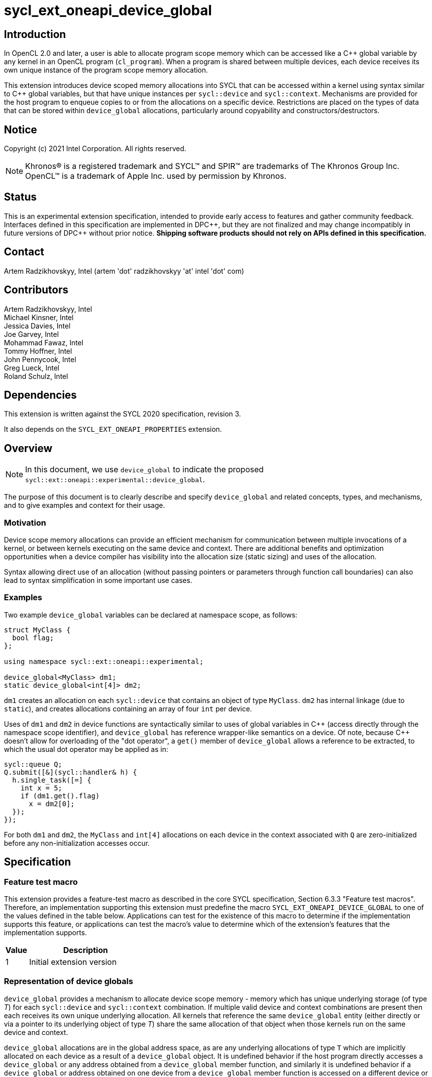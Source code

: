 = sycl_ext_oneapi_device_global

:source-highlighter: coderay
:coderay-linenums-mode: table

// This section needs to be after the document title.
:doctype: book
:toc2:
:toc: left
:encoding: utf-8
:lang: en

:blank: pass:[ +]

// Set the default source code type in this document to C++,
// for syntax highlighting purposes.  This is needed because
// docbook uses c++ and html5 uses cpp.
:language: {basebackend@docbook:c++:cpp}

// This is necessary for asciidoc, but not for asciidoctor
:cpp: C++
:dpcpp: DPC++

== Introduction
In OpenCL 2.0 and later, a user is able to allocate program
scope memory which can be accessed like a {cpp} global variable by any kernel in
an OpenCL program (`cl_program`). When a program is shared between multiple
devices, each device receives its own unique instance of the program scope
memory allocation.

This extension introduces device scoped memory allocations into SYCL that can be
accessed within a kernel using syntax similar to {cpp} global variables, but
that have unique instances per `sycl::device` and `sycl::context`. Mechanisms
are provided for the host program to enqueue copies to or from the allocations
on a specific device.  Restrictions are placed on the types of data that can be
stored within `device_global` allocations, particularly around copyability and
constructors/destructors.

== Notice

Copyright (c) 2021 Intel Corporation.  All rights reserved.

NOTE: Khronos(R) is a registered trademark and SYCL(TM) and SPIR(TM) are
trademarks of The Khronos Group Inc.  OpenCL(TM) is a trademark of Apple Inc.
used by permission by Khronos.

== Status

This is an experimental extension specification, intended to provide early
access to features and gather community feedback.  Interfaces defined in this
specification are implemented in {dpcpp}, but they are not finalized and may
change incompatibly in future versions of {dpcpp} without prior notice.
*Shipping software products should not rely on APIs defined in this
specification.*

== Contact

Artem Radzikhovskyy, Intel (artem 'dot' radzikhovskyy 'at' intel 'dot' com)

== Contributors

Artem Radzikhovskyy, Intel +
Michael Kinsner, Intel +
Jessica Davies, Intel +
Joe Garvey, Intel +
Mohammad Fawaz, Intel +
Tommy Hoffner, Intel +
John Pennycook, Intel +
Greg Lueck, Intel +
Roland Schulz, Intel

== Dependencies

This extension is written against the SYCL 2020 specification, revision 3.

It also depends on the `SYCL_EXT_ONEAPI_PROPERTIES` extension.

== Overview

[NOTE]
====
In this document, we use `device_global` to indicate the proposed `sycl::ext::oneapi::experimental::device_global`.
====

The purpose of this document is to clearly describe and specify `device_global` and related
concepts, types, and mechanisms, and to give examples and context for their usage.

=== Motivation

Device scope memory allocations can provide an efficient mechanism for
communication between multiple invocations of a kernel, or between kernels
executing on the same device and context. There are additional benefits and
optimization opportunities when a device compiler has visibility into the
allocation size (static sizing) and uses of the allocation.

Syntax allowing direct use of an allocation (without passing pointers or parameters
through function call boundaries) can also lead to syntax simplification in some
important use cases.

=== Examples

Two example `device_global` variables can be declared at namespace scope, as follows:

[source,c++]
----
struct MyClass {
  bool flag;
};

using namespace sycl::ext::oneapi::experimental;

device_global<MyClass> dm1;
static device_global<int[4]> dm2;
----

`dm1` creates an allocation on each `sycl::device` that contains an object of type `MyClass`.
`dm2` has internal linkage (due to `static`), and creates allocations containing an array
of four `int` per device.

Uses of `dm1` and `dm2` in device functions are syntactically similar to uses of global variables
in {cpp} (access directly through the namespace scope identifier), and `device_global` has
reference wrapper-like semantics on a device.  Of note, because {cpp} doesn't allow for
overloading of the "dot operator", a `get()` member of `device_global` allows a reference
to be extracted, to which the usual dot operator may be applied as in:

[source,c++]
----
sycl::queue Q;
Q.submit([&](sycl::handler& h) {
  h.single_task([=] {
    int x = 5;
    if (dm1.get().flag)
      x = dm2[0];
  });
});
----

For both `dm1` and `dm2`, the `MyClass` and `int[4]` allocations on each device
in the context associated with `Q` are zero-initialized before any
non-initialization accesses occur.

== Specification

=== Feature test macro

This extension provides a feature-test macro as described in the core SYCL
specification, Section 6.3.3 "Feature test macros". Therefore, an
implementation supporting this extension must predefine the macro
`SYCL_EXT_ONEAPI_DEVICE_GLOBAL` to one of the values defined in the table below.
Applications can test for the existence of this macro to determine if the
implementation supports this feature, or applications can test the macro's
value to determine which of the extension's features
that the implementation supports.

[%header,cols="1,5"]
|===
|Value |Description
|1     |Initial extension version
|===

=== Representation of device globals

`device_global` provides a mechanism to allocate device scope memory - memory
which has unique underlying storage (of type _T_) for each `sycl::device` and
`sycl::context` combination. If multiple valid device and context combinations
are present then each receives its own unique underlying allocation. All kernels
that reference the same `device_global` entity (either directly or via a pointer
to its underlying object of type _T_) share the same allocation of that object
when those kernels run on the same device and context.

`device_global` allocations are in the global address space, as are any
underlying allocations of type `T` which are implicitly allocated on each device
as a result of a `device_global` object. It is undefined behavior if the host
program directly accesses a `device_global` or any address obtained from a
`device_global` member function, and similarly it is undefined behavior if a
`device_global` or address obtained on one device from a `device_global` member
function is accessed on a different device or context.  There is no mechanism to
obtain addresses of or directly access a device's `device_global` allocation
within the host program.

A `device_global` on a given device and context maintains its state (address of
the allocation and data within the allocation) even after the application
changes the value of a specialization constant via
`handler::set_specialization_constant()`.  Additionally, a `device_global`
maintains its state even when it is referenced from a kernel in a different
`kernel_bundle`.

[source,c++]
----
namespace sycl::ext::oneapi::experimental {
template <typename T, typename PropertyListT = empty_properties_t>
class device_global {
  ...
----

`device_global` is a class template, parameterized by the type of the underlying allocation _T_, and a list of properties _PropertyListT_. The type of the allocation _T_ also encodes the size of the allocation for potentially multidimensional array types.

_T_ is restricted to types that have a trivial destructor. _PropertyListT_ enables properties to be associated with a `device_global`.

When compiling with {cpp} versions before {cpp}20, _T_ must also have a trivial default constructor. In this case, the allocation of type _T_ for a given `device_global` is zero-initialized on a given device prior to the first access to that `device_global` on that device. For the purposes of this definition an access can be a direct access of the `device_global` in kernel code or a copy to or from that `device_global` enqueued to the given device.

When compiling with {cpp}20 or later, _T_ must have a constructor that can be `constexpr` evaluated, and the parameters to the `device_global` constructor are forwarded to the _T_ constructor. In this case, the allocation of type _T_ for a given `device_global` is initialized on a given device prior to the first access to that `device_global` on that device.

Properties may be specified for a `device_global` to provide semantic
modification or optimization hint information to the compiler.  See the section
below for a list of the properties that are allowed.

[NOTE]
====

On a device, `device_global` has similar semantics to a reference wrapper.  The dot operator (`operator.`) cannot be overloaded, so a `get()` member is provided to allow a reference to be extracted directly when needed.  Some operators are declared in `device_global` that must be members (e.g. `operator[]` and `+operator->+`).  Note that other operators can be overloaded by specific `T` as free functions, which will be selected through implicit conversion to `T` in device functions.

====


The section below and the table following describe the constructors, member functions and factory methods for `device_global`.

[source,c++]
----
namespace sycl::ext::oneapi::experimental {

template <typename T, typename PropertyListT = empty_properties_t>
class device_global {
  using subscript_return_t =
    std::remove_reference_t<decltype(std::declval<T>()[std::ptrdiff_t{}])>;

public:
  using element_type = std::remove_extent_t<T>; 

  static_assert(std::is_trivially_destructible_v<T>,
      "Type T must be trivially destructible.");

  // device_global initializes underlying T with the args argument
#if __cpp_consteval
  template <typename... Args>
  consteval explicit device_global(Args&&... args);
#else
  static_assert(std::is_trivially_default_constructible_v<T>,
                "Type T must be trivially default constructable (until C++20 "
                "consteval is supported and enabled)");

  // The underlying memory allocations of type T on devices will be 
  // zero-initialized before any non-initialization accesses occur.
  device_global() = default;
#endif // __cpp_consteval

  device_global(const device_global &) = delete;
  device_global(const device_global &&) = delete;
  device_global &operator=(const device_global &) = delete;
  device_global &operator=(const device_global &&) = delete;

  template <access::decorated IsDecorated>
  multi_ptr<T, access::address_space::global_space, IsDecorated>
    get_multi_ptr() noexcept;

  template <access::decorated IsDecorated>
  multi_ptr<const T, access::address_space::global_space, IsDecorated>
    get_multi_ptr() const noexcept;

  // Access the underlying data
  operator T&() noexcept;
  operator const T&() const noexcept;
 
  T& get() noexcept;
  const T& get() const noexcept;

  // Enable assignments from underlying type
  device_global& operator=(const T&) noexcept;

  // Available if the operator[] is valid for objects of type T
  subscript_return_t& operator[]( std::ptrdiff_t idx ) noexcept;
  const subscript_return_t& operator[]( std::ptrdiff_t idx ) const noexcept;

  // Available if the operator-> is valid for objects of type T
  T& operator->() noexcept;
  const T& operator->() const noexcept;

  // Note that there is no need for "device_global" to define member functions for
  // operators like "++", comparison, etc.  Instead, the type "T" need only define
  // these operators as non-member functions.  Because there is an implicit conversion
  // from "device_global" to "T&", the operations can be applied to objects of type
  // "device_global<T>".

  template<typename propertyT>
  static constexpr bool has_property();

  // The return type is an unspecified internal class used to represent 
  // instances of propertyT
  template<typename propertyT>
  static constexpr /*unspecified*/ get_property();
};

} // namespace sycl::ext::oneapi::experimental
----

[frame="topbot",options="header"]
|===
|Functions |Description

// --- ROW BREAK ---
a|
[source,c++]
----
device_global();
----
|
Constructs a `device_global` object, and implicit storage for `T` in the global address space on each device that may access it.

The storage on each device for `T` is zero-initialized.

`T` must be trivially default constructable and trivially destructible.

// --- ROW BREAK ---
a|
[source,c++]
----
template <typename... Args>
consteval explicit device_global(Args&&... args);
----
|
Constructs a `device_global` object, and implicit storage for `T` in the global address space on each device that may access it.

The object of type `T` is initialized from the `args` parameter pack using list initialization as defined in the {cpp} specification.

`T` must be trivially destructible.

// --- ROW BREAK ---
a|
[source,c++]
----
template <access::decorated IsDecorated>
multi_ptr<T, access::address_space::global_space, IsDecorated>
  get_multi_ptr() noexcept;

template <access::decorated IsDecorated>
multi_ptr<T, access::address_space::global_space, IsDecorated>
  get_multi_ptr() const noexcept;

----
|
Available only in device functions.

Returns a `multi_ptr` to the underlying `T` on the device. It is undefined behavior to dereference the returned pointer or any address derived from the pointer on a different device or on the host.

// --- ROW BREAK ---
a|
[source,c++]
----
operator T&() noexcept;
operator const T&() const noexcept;
----
|
Available only in device functions.

Implicit conversion to a reference to the underlying `T` on the device. It is undefined behavior to access the reference or any address derived from it on a different device or on the host.

// --- ROW BREAK ---
a|
[source,c++]
----
T& get() noexcept;
const T& get() const noexcept;
----
|
Available only in device functions.

Returns a reference to the underlying `T` on the device. It is undefined behavior to access the reference or any address derived from it on a different device or on the host.

// --- ROW BREAK ---
a|
[source,c++]
----
device_global& operator=(const T&) noexcept;
----
|
Available only in device functions.

Enables assignment of type `T` to the underlying allocation on the device.

// --- ROW BREAK ---
a|
[source,c++]
----
element_type& operator[]( std::ptrdiff_t idx ) noexcept;
const element_type& operator[]( std::ptrdiff_t idx ) const noexcept;
----
|
Available only in device functions.

Available only when the underlying `T` defines an `operator[]`.

Indexes into the underlying `T`. It is undefined behavior if _idx_ is negative.

// --- ROW BREAK ---
a|
[source,c++]
----
T& operator->() noexcept;
const T& operator->() const noexcept;
----
|
Available only in device functions.

Available only when `+operator->+` is valid for objects of type `T`.

Provides member access through `T` that is a pointer or a class which defines `+operator->+`.

// --- ROW BREAK ---
a|
[source,c++]
----
template<typename propertyT>
static constexpr bool has_property();
----
| Returns true if the `PropertyListT` contains the property specified by `propertyT`. Returns false if it does not.
Available only if `sycl::is_property_key_of_v<propertyT, sycl::ext::oneapi::experimental::device_global>` is true.

// --- ROW BREAK ---
a|
[source,c++]
----
template<typename propertyT>
static constexpr auto get_property();
----
| Returns an object of the class used to represent the value of property `propertyT`.
Must produce a compiler diagnostic if `PropertyListT` does not contain a `propertyT` property.
Available only if `sycl::is_property_key_of_v<propertyT, sycl::ext::oneapi::experimental::device_global>` is true.

|===

=== Restrictions on creating device global objects

There are restrictions on how the application can create objects of type
`device_global`.  Applications that violate these restrictions are ill-formed.

* The application may declare a variable of type `device_global` in the
  following ways:
+
--
** As a variable at namespace scope, or
** As a static member variable, but only if the member variable is publicly
    accessible from namespace scope.
--
+
The application must not create an object of type `device_global` in any other
way.  (E.g. variables with automatic storage duration or objects created via
`new` are not allowed.)

* The `device_global` variable must not itself be an array.  The underlying
  type _T_ may be an array type, but the `device_global` variable itself must
  not be an array.

* The `device_global` variable must not be shadowed by another identifier _X_
  which has the same name and is declared in an inline namespace, such that the
  `device_global` variable is no longer accessible after the declaration of
  _X_.

* If the `device_global` variable is declared in a namespace, none of the
  enclosing namespace names _N_ may be shadowed by another identifier _X_ which
  has the same name as _N_ and is declared in an inline namespace, such that
  _N_ is no longer accessible after the declaration of _X_.

[NOTE]
====
The expectation is that some implementations may conceptually insert code at
the end of a translation unit which references each `device_global` variable
that is declared in that translation unit.  The restrictions listed above make
this possible by ensuring that these variables are accessible at the end of the
translation unit.
====

The following example illustrates some of these restrictions:

[source, c++]
----
#include <sycl/sycl.hpp>
using namespace sycl::ext::oneapi::experimental;

device_global<int> a;           // OK
static device_global<int> b;    // OK
inline device_global<int> c;    // OK

struct Foo {
  static device_global<int> d;  // OK
};
device_global<int> Foo::d;

struct Bar {
  device_global<int> e;         // ILLEGAL: non-static member variable not
};                              // allowed

struct Baz {
 private:
  static device_global<int> f;  // ILLEGAL: not publicly accessible from
};                              // namespace scope
device_global<int> Baz::f;

device_global<int[4]> g;        // OK
device_global<int> h[4];        // ILLEGAL: array of "device_global" not
                                // allowed

device_global<int> same_name;   // OK
namespace foo {
  device_global<int> same_name; // OK
}
namespace {
  device_global<int> same_name; // OK
}
inline namespace other {
  device_global<int> same_name; // ILLEGAL: shadows "device_global" variable
}                               // with same name in enclosing namespace scope
inline namespace other2 {
  namespace foo {               // ILLEGAL: namespace name shadows "::foo"
  }                             // namespace which contains "device_global"
                                // variable.
}
----

=== Constant initialization of device_globals
When compiling with {cpp}20, constant compile-time initialization for device_globals is supported. The following example shows a few examples of what this would look like:

[source,c++]
----
// Constant int and array of int device_globals
device_global<int> no_device_image_dg {3};
device_global<int, decltype(properties(device_image_scope))> dg_int{5};
device_global<int[3], decltype(properties(device_image_scope))>
   dg_int_arr{5, 2, 3};

// Constant char and array of char device_globals
device_global<char, decltype(properties(device_image_scope))> dg_char{'f'};
device_global<char[3], decltype(properties(device_image_scope))>
   dg_char_arr{'d', '4', 'S'};

// Multidimensional array of integers
device_global<int[3][2], decltype(properties(device_image_scope))>
    dg_multi_dim_arr{3, 4, 5, 6, 7, 8};

// Constant float and array of float device_globals
device_global<float, decltype(properties(device_image_scope))> dg_float{4.5};
device_global<float[6], decltype(properties(device_image_scope))>
   dg_float_arr{4.5, 2.1, 3.5, 9.33, 2.33, 2.1};
   
// Constant double and array of double device_globals
device_global<double, decltype(properties(device_image_scope))>
   dg_double{3.56543};
device_global<double[3], decltype(properties(device_image_scope))>
   dg_double_arr{2.2341234, 233.23423, 236.52321};

// Constant bool and array of bool device_globals
device_global<bool, decltype(properties(device_image_scope))> dg_bool{true};
device_global<bool[3], decltype(properties(device_image_scope))>
   dg_bool_arr{true, false, true};

// Constant struct and array of struct device_globals
struct TestStruct {
  int field1;
  bool field2;
  float field3;
  int field4[4];
};
constexpr TestStruct TS1(5, true, 2.1, {1, 2, 3, 4});
constexpr TestStruct TS2(7, false, 2.4, {1, 2, 3, 4});
constexpr TestStruct TS3(6, false, 4.34534, {5, 6, 7, 8});
device_global<TestStruct, decltype(properties(device_image_scope))>
   dg_struct{TS3};
device_global<TestStruct[2], decltype(properties(device_image_scope))>
   dg_struct_arr{TS1, TS2};
----

=== Properties for device global variables

The `device_global` class supports several compile-time-constant properties.
If specified, these properties are included in the `PropertyListT` template
parameter as shown in this example:

[source,c++]
----
using namespace sycl::ext::oneapi::experimental;

device_global<MyClass, decltype(properties(device_image_scope))> dm1;
device_global<int[4], decltype(properties(host_access_read))> dm2;
----

The following code synopsis shows the set of supported properties, and the
following table describes their effect.

[source,c++]
----
namespace sycl::ext::oneapi::experimental {

struct device_image_scope_key {
  using value_t = property_value<device_image_scope_key>;
};

enum class host_access_enum : /* unspecified */ {
  read,
  write,
  read_write,
  none
};

struct host_access_key {
  template <host_access_enum Access>
  using value_t =
      property_value<host_access_key,
                     std::integral_constant<host_access_enum, Access>>;
};

enum class init_mode_enum : /* unspecified */ { 
  reprogram,
  reset
};

struct init_mode_key {
  template <init_mode_enum Trigger>
  using value_t =
      property_value<init_mode_key,
                     std::integral_constant<init_mode_enum, Trigger>>;
};

struct implement_in_csr_key {
  template <bool Enable>
  using value_t =
      property_value<implement_in_csr_key, std::bool_constant<Enable>>;
};

inline constexpr device_image_scope_key::value_t device_image_scope;

template <host_access_enum Access>
inline constexpr host_access_key::value_t<Access> host_access;
inline constexpr host_access_key::value_t<host_access_enum::read>
    host_access_read;
inline constexpr host_access_key::value_t<host_access_enum::write>
    host_access_write;
inline constexpr host_access_key::value_t<host_access_enum::read_write>
    host_access_read_write;
inline constexpr host_access_key::value_t<host_access_enum::none>
    host_access_none;

template <init_mode_enum Trigger>
inline constexpr init_mode_key::value_t<Trigger> init_mode;
inline constexpr init_mode_key::value_t<init_mode_enum::reprogram>
    init_mode_reprogram;
inline constexpr init_mode_key::value_t<init_mode_enum::reset> init_mode_reset;

template <bool Enable>
inline constexpr implement_in_csr_key::value_t<Enable> implement_in_csr;
inline constexpr implement_in_csr_key::value_t<true> implement_in_csr_on;
inline constexpr implement_in_csr_key::value_t<false> implement_in_csr_off;

template <> struct is_property_key<device_image_scope_key> : std::true_type {};
template <> struct is_property_key<host_access_key> : std::true_type {};
template <> struct is_property_key<init_mode_key> : std::true_type {};
template <> struct is_property_key<implement_in_csr_key> : std::true_type {};

template <typename T, typename PropertyListT>
struct is_property_key_of<device_image_scope_key, device_global<T, PropertyListT>>
  : std::true_type {};
template <typename T, typename PropertyListT>
struct is_property_key_of<host_access_key, device_global<T, PropertyListT>>
  : std::true_type {};
template <typename T, typename PropertyListT>
struct is_property_key_of<init_mode_key, device_global<T, PropertyListT>>
  : std::true_type {};
template <typename T, typename PropertyListT>
struct is_property_key_of<implement_in_csr_key, device_global<T, PropertyListT>>
  : std::true_type {};

} // namespace sycl::ext::oneapi::experimental
----

[frame="topbot",options="header"]
|===
|Property |Description

a|
[source,c++]
----
device_image_scope
----
a|
This property is most useful for kernels that are submitted to an FPGA device,
but it may be used with any kernel. Normally, a single instance of a device
global variable is allocated for each device, and that instance is shared by
all kernels that belong to the same context and are submitted to the same 
device, regardless of which _device image_ contains the kernel.
When this property is specified, it is an assertion by the user that on a given
device a given device_global decorated with this property is only ever accessed 
in a single _device_image_. An
implementation may be able to optimize accesses to the device global when this
property is specified (especially on an FPGA device), but the user must be aware
of which _device image_ contains the kernels that use the variable.

A device global that is decorated with this property may not be accessed from
kernels that reside in different _device images_, either by direct reference
to the variable or indirectly by passing the variable's address to another
kernel.  The implementation is required to diagnose an error if the kernels
that directly access a variable do not all reside in the same _device image_,
however no diagnostic is required for an indirect access from another _device
image_.

A device global variable is guaranteed to be initialized for a device prior to 
the first time it is accessed (whether from a kernel or a copy operation). 
Device globals may also be re-initialized at implementation-defined times if 
multiple _device images_ are used on the same device. To avoid unexpected 
re-initializations, applications should ensure that all kernels that are 
enqueued to a device D come from the same _device image_. In addition, 
applications should ensure that all device global copy operation enqueued to 
device D correspond to that same _device image_.

The application may copy to or from a device global even before any kernel in
the _device image_ is submitted to the device.  Doing so causes the device
global to be initialized immediately before the copy happens.  (Typically, the
copy operation causes the _device image_ to be loaded onto the device also.)
As a result, copying from a device global returns the initial value if the
_device image_ that contains the variable is not currently loaded onto the
device.

a|
[source,c++]
----
host_access
----
a|
This property provides an assertion by the user telling the implementation
whether the host code copies to or from the device global.  As a result, the
implementation may be able to perform certain optimizations.  Although this
property may be used with any device, it is generally only beneficial when used
on FPGA devices.

The following values are supported:

* `read`: The user asserts that the host code may copy from (read) the
  variable, but it will never copy to (write) it.  For an FPGA device, only a
  read port is exposed.
* `write`: The user asserts that the host code may copy to (write) the
  variable, but it never copy from (read) it.  For an FPGA device, only a write
  port is exposed.
* `none`: The user asserts that the host code will never copy to or copy
  from the variable.  For an FPGA device, no external ports are exposed.
* `read_write`: The user provides no assertions, and the host code may either
  copy to or copy from the variable.  This is the default.  For an FPGA device,
  a read/write port is exposed.

a|
[source,c++]
----
init_mode
----
a|
This property is only meaningful when used with an FPGA device.  It is ignored
for other devices.  The following values are supported:

* `reprogram`: Initialization is performed by reprogramming the device.  This
  may require more frequent reprogramming but may reduce area.
* `reset`: Initialization is performed by sending a reset signal to the device.
  This may increase area but may reduce reprogramming frequency.

If the `init_mode` property is not specified, the default behavior is
equivalent to one of the values listed above, but the choice is implementation
defined.

a|
[source,c++]
----
implement_in_csr
----
a|
This property is only meaningful when used with an FPGA device.  It is ignored
for other devices.  The following values are supported:

* `true`: Access to this memory is done through a CSR interface shared with
  kernel arguments.
* `false`: Access to this memory is done through a dedicated interface.

If the `implement_in_csr` property is not specified, the default behavior is
equivalent to one of the values listed above, but the choice is implementation
defined.

|===

[NOTE]
====
As stated above, the user must understand which _device image_ contains a
kernel in order to use the `device_image_scope` property.  Each implementation
may have its own rules that determine when two kernels are bundled together
into the same _device image_.  For {dpcpp} two kernels _K1_ and _K2_ will be
bundled into the same _device image_ when both of the following conditions are
satisfied:

* The translation unit containing _K1_ and the translation unit containing _K2_
  must both be compiled with `-fsycl-targets=X
  -fsycl-assume-all-kernels-run-on-targets` where the target `X` is the same in
  both compilations.  (A list of targets may also be specified such as
  `-fsycl-targets=X,Y`.  In this case the list must be the same in both
  compilations.)

* The application must be linked with `-fsycl-device-code-split` such that the
  kernels _K1_ and _K2_ are not split into different _device images_.  For
  example, if _K1_ and _K2_ reside in the same translation unit,
  `-fsycl-device-code-split=per_source` will guarantee that they are bundled
  together in the same _device image_.  If they reside in different translation
  units, `-fsycl-device-code-split=off` will guarantee that they reside in the
  same _device image_.

In addition, the following factors also affect how kernels are bundled into
_device images_:

* Kernels that are online-compiled using `sycl::kernel_bundle` may reside in
  different _device images_ if they are compiled from different `kernel_bundle`
  objects.

* A kernel that uses specialization constants may have a new instance in a new
  _device image_ each time the application sets a new value for the
  specialization constant.  However, this happens only if the device supports
  native specialization constants, which is not the case for FPGA devices.
====

=== Relax language restrictions for SYCL device functions

SYCL 2020 restrictions must be relaxed to allow `device_global` to be used within
device functions without being `const` or `constexpr` and without being zero-initialized
or constant-initialized.  This is achieved by adding `device_global` exceptions to the
following point in Section 5.4 "Language restrictions for device functions".  The modified restriction is:

* Variables with static storage duration that are odr-used inside a device function, must be
`const` or `constexpr` and zero-initialized or constant-initialized, except if the variable is
of type `device_global` in which case it can be odr-used inside a device function without being
`const`/`constexpr` or zero-/constant-initialized.
** Amongst other things, this restriction makes it illegal for a device function to access a
global variable that isn't `const` or `constexpr` unless the variable is of type `device_global`.


=== Referencing a device global defined in another translation unit

This extension broadens the use of the `SYCL_EXTERNAL` macro to apply also to
device global variables.  If the implementation defines the `SYCL_EXTERNAL`
macro, device code in one translation unit may reference a device global
variable that is defined in a different translation unit so long as the
declaration of the variable in both translation units uses `SYCL_EXTERNAL`.
For example:

```c++
// In one translation unit
#include <sycl/sycl.hpp>
using namespace sycl::ext::oneapi::experimental;

SYCL_EXTERNAL device_global<int> Foo;  // definition (also a declaration)

// In another translation unit
#include <sycl/sycl.hpp>
using namespace sycl::ext::oneapi::experimental;
using namespace sycl;

SYCL_EXTERNAL extern device_global<int> Foo;  // declaration

void bar(queue q) {
  q.single_task([=] {
    Foo = 42;
  });
}
```

=== Add new copy and memcpy members to the queue class

Add the following functions to the `sycl::queue` interface described in Section 4.6.5.1 of
the SYCL 2020 specification.

[NOTE]
====
A pointer to the allocation within a `device_global` may not be obtained by the host program (can only be extracted in device functions because allocations are per device), so pointer arithmetic can therefore not be used in the host program to define `copy`/`memcpy` offsets into data.  `startIndex` and `offset` arguments are provided in these interfaces to allow offsetting without pointer arithmetic.
====

```c++
namespace sycl {
class queue {
public:
  // Copy to device_global
  template <typename T, typename PropertyListT>
  event copy(const std::remove_all_extents_t<T> *src,
    device_global<T, PropertyListT>& dest,
    size_t count = sizeof(T) / sizeof(std::remove_all_extents_t<T>),
    size_t startIndex = 0);
  
  template <typename T, typename PropertyListT>
  event copy(const std::remove_all_extents_t<T> *src,
    device_global<T, PropertyListT>& dest,
    size_t count, size_t startIndex, event depEvent);
  
  template <typename T, typename PropertyListT>
  event copy(const std::remove_all_extents_t<T> *src,
    device_global<T, PropertyListT>& dest,
    size_t count, size_t startIndex,
    const std::vector<event> &depEvents);

  // Copy from device_global
  template <typename T, typename PropertyListT>
  event copy(const device_global<T, PropertyListT>& src,
    std::remove_all_extents_t<T> *dest,
    size_t count = sizeof(T) / sizeof(std::remove_all_extents_t<T>),
    size_t startIndex = 0);

  template <typename T, typename PropertyListT>
  event copy(const device_global<T, PropertyListT>& src,
    std::remove_all_extents_t<T> *dest,
    size_t count, size_t startIndex, event depEvent);
  
  template <typename T, typename PropertyListT>
  event copy(const device_global<T, PropertyListT>& src,
    std::remove_all_extents_t<T> *dest,
    size_t count,size_t startIndex, const std::vector<event> &depEvents);

  // memcpy to device_global
  template <typename T, typename PropertyListT>
  event memcpy(device_global<T, PropertyListT>& dest, 
    const void *src, size_t numBytes = sizeof(T), size_t offset = 0);
  
  template <typename T, typename PropertyListT>
  event memcpy(device_global<T, PropertyListT>& dest,
    const void *src, size_t numBytes,
    size_t offset, event depEvent);
  
  template <typename T, typename PropertyListT>
  event memcpy(device_global<T, PropertyListT>& dest,
    const void *src, size_t numBytes,
    size_t offset, const std::vector<event> &depEvents);

  // memcpy from device_global
  template <typename T, typename PropertyListT>
  event memcpy(void *dest,
    const device_global<T, PropertyListT>& src,
    size_t numBytes = sizeof(T), size_t offset = 0);

  template <typename T, typename PropertyListT>
  event memcpy(void *dest, 
    const device_global<T, PropertyListT>& src, size_t numBytes,
    size_t offset, event depEvent);
  
  template <typename T, typename PropertyListT>
  event memcpy(void *dest,
    const device_global<T, PropertyListT>& src, size_t numBytes,
    size_t offset, const std::vector<event> &depEvents);
};
} // namespace sycl
```


Add the following function descriptions to the `sycl::queue` interface description table
in Section 4.6.5.1 of the SYCL 2020 specification.

--
[options="header"]
|====
| Function Definition | Function type
a| 
[source, c++]
----
template <typename T, typename PropertyListT>
event copy(const std::remove_all_extents_t<T> *src,
  device_global<T, PropertyListT>& dest,
  size_t count = sizeof(T) / sizeof(std::remove_all_extents_t<T>),
  size_t startIndex = 0);
----
| Explicit copy
  
a| 
[source, c++]
----
template <typename T, typename PropertyListT>
event copy(const std::remove_all_extents_t<T> *src,
  device_global<T, PropertyListT>& dest,
  size_t count, size_t startIndex, event depEvent);
----
| Explicit copy
  
a| 
[source, c++]
----
template <typename T, typename PropertyListT>
event copy(const std::remove_all_extents_t<T> *src,
  device_global<T, PropertyListT>& dest,
  size_t count, size_t startIndex, const std::vector<event> &depEvents);
----
| Explicit copy

a| 
[source, c++]
----
template <typename T, typename PropertyListT>
event copy(const device_global<T, PropertyListT>& src,
  std::remove_all_extents_t<T> *dest,
  size_t count = sizeof(T) / sizeof(std::remove_all_extents_t<T>),
  size_t startIndex = 0);
----
| Explicit copy

a| 
[source, c++]
----
template <typename T, typename PropertyListT>
event copy(const device_global<T, PropertyListT>& src,
  std::remove_all_extents_t<T> *dest,
  size_t count, size_t startIndex, event depEvent);
----
| Explicit copy
  
a| 
[source, c++]
----
template <typename T, typename PropertyListT>
event copy(const device_global<T, PropertyListT>& src,
  std::remove_all_extents_t<T> *dest,
  size_t count, size_t startIndex, const std::vector<event> &depEvents);
----
| Explicit copy

a| 
[source, c++]
----
template <typename T, typename PropertyListT>
event memcpy(device_global<T, PropertyListT>& dest,
  const void *src, size_t numBytes = sizeof(T), size_t offset = 0);
----
| Explicit copy
  
a| 
[source, c++]
----
template <typename T, typename PropertyListT>
event memcpy(device_global<T, PropertyListT>& dest,
  const void *src, size_t numBytes,
  size_t offset, event depEvent);
----
| Explicit copy
  
a| 
[source, c++]
----
template <typename T, typename PropertyListT>
event memcpy(device_global<T, PropertyListT>& dest,
  const void *src, size_t numBytes,
  size_t offset, const std::vector<event> &depEvents);
----
| Explicit copy

a| 
[source, c++]
----
template <typename T, typename PropertyListT>
event memcpy(void *dest,
  const device_global<T, PropertyListT>& src,
  size_t numBytes = sizeof(T), size_t offset = 0);
----
| Explicit copy

a| 
[source, c++]
----
template <typename T, typename PropertyListT>
event memcpy(void *dest,
  const device_global<T, PropertyListT>& src, size_t numBytes,
  size_t offset, event depEvent);
----
| Explicit copy
  
a| 
[source, c++]
----
template <typename T, typename PropertyListT>
event memcpy(void *dest,
  const device_global<T, PropertyListT>& src, size_t numBytes,
  size_t offset, const std::vector<event> &depEvents);
----
| Explicit copy
|====
--


=== Add new copy and memcpy members to the handler class

Add the following functions to the `sycl::handler` interface described in Section 4.9.4.3 of
the SYCL 2020 specification.

Add to Table 130, "Member functions of the handler class".

--
[options="header"]
|====
| Member Function | Description
a| 
[source, c++]
----
template <typename T, typename PropertyListT>
void copy(const std::remove_all_extents_t<T> *src,
  device_global<T, PropertyListT>& dest,
  size_t count = sizeof(T) / sizeof(std::remove_all_extents_t<T>),
  size_t startIndex = 0);
----
| `T` must be device copyable.

Not available if `PropertyListT` contains the `host_access` property with
`read` or `none` assertions.

Copies _count_ elements of type `std::remove_all_extents_t<T>` from the pointer _src_ to the `device_global` _dest_, starting at _startIndex_ elements of _dest_. _src_ may be either a host or USM pointer.

If _count_ and _startIndex_ would cause data to be written beyond the end of
the variable _dest_, the implementation throws an `exception` with the
`errc::invalid` error code.

If `PropertyListT` contains the `device_image_scope` property and the _dest_
variable exists in more than one _device image_ for this queue's device, the
implementation throws an `exception` with the `errc::invalid` error code.

If `PropertyListT` contains the `device_image_scope` property, at least one
kernel in the _device image_ containing the _dest_ variable must access the
_dest_ variable. If this is not the case, the implementation throws an
`exception` with the `errc::kernel_not_supported` error code.

a| 
[source, c++]
----
template <typename T, typename PropertyListT>
void copy(const device_global<T, PropertyListT>& src,
  std::remove_all_extents_t<T> *dest,
  size_t count = sizeof(T) / sizeof(std::remove_all_extents_t<T>),
  size_t startIndex = 0);
----
| `T` must be device copyable.

Not available if `PropertyListT` contains the `host_access` property with
`write` or `none` assertions.

Copies _count_ elements of type `std::remove_all_extents_t<T>` from the `device_global` _src_ to the pointer _dest_, starting at _startIndex_ elements of _src_. _dest_ may be either a host or USM pointer.

If _count_ and _startIndex_ would cause data to be read beyond the end of
the variable _src_, the implementation throws an `exception` with the
`errc::invalid` error code.

If `PropertyListT` contains the `device_image_scope` property and the _src_
variable exists in more than one _device image_ for this queue's device, the
implementation throws an `exception` with the `errc::invalid` error code.

If `PropertyListT` contains the `device_image_scope` property, at least one
kernel in the _device image_ containing the _dest_ variable must access the
_dest_ variable. If this is not the case, the implementation throws an
`exception` with the `errc::kernel_not_supported` error code.

a| 
[source, c++]
----
template <typename T, typename PropertyListT>
void memcpy(device_global<T, PropertyListT>& dest,
  const void *src, size_t numBytes = sizeof(T), size_t offset = 0);
----
|`T` must be device copyable.

Not available if `PropertyListT` contains the `host_access` property with
`read` or `none` assertions.

Copies _count_ bytes from the pointer _src_ to the `device_global` _dest_, starting at _offset_ bytes. _src_ may be either a host or USM pointer.

If _numBytes_ and _offset_ would cause data to be written beyond the end of
the variable _dest_, the implementation throws an `exception` with the
`errc::invalid` error code.

If `PropertyListT` contains the `device_image_scope` property and the _dest_
variable exists in more than one _device image_ for this queue's device, the
implementation throws an `exception` with the `errc::invalid` error code.

If `PropertyListT` contains the `device_image_scope` property, at least one
kernel in the _device image_ containing the _dest_ variable must access the
_dest_ variable. If this is not the case, the implementation throws an
`exception` with the `errc::kernel_not_supported` error code.

a| 
[source, c++]
----
template <typename T, typename PropertyListT>
void memcpy(void *dest,
  const device_global<T, PropertyListT>& src,
  size_t numBytes = sizeof(T), size_t offset = 0);
----
|`T` must be device copyable.

Not available if `PropertyListT` contains the `host_access` property with
`write` or `none` assertions.

Copies _count_ bytes from the `device_global` _src_ to the pointer _dest_, starting at _offset_ bytes. _dest_ may be either a host or USM pointer.

If _numBytes_ and _offset_ would cause data to be read beyond the end of
the variable _src_, the implementation throws an `exception` with the
`errc::invalid` error code.

If `PropertyListT` contains the `device_image_scope` property and the _src_
variable exists in more than one _device image_ for this queue's device, the
implementation throws an `exception` with the `errc::invalid` error code.

If `PropertyListT` contains the `device_image_scope` property, at least one
kernel in the _device image_ containing the _dest_ variable must access the
_dest_ variable. If this is not the case, the implementation throws an
`exception` with the `errc::kernel_not_supported` error code.

|====
--

[NOTE]
====
As specified above, the `copy` and `memcpy` functions throw an exception if the
global variable has the `device_image_scope` property and exists in more than
one _device image_ for the queue's device.  This condition could occur if the
application submits a kernel referencing the variable to the same device with
different values for a specialization constant (when the device supports
specialization constants natively).  This condition could also occur if the
application submits the same kernel from more than one kernel bundle.
====

== Non-normative: Implementation hints

`device_global` prioritizes usability over simplicity of implementation, and therefore adds requirements such as (1) that contents and addresses of the allocation on each device remain stable across changes to specialization constant values, and (2) that the allocation be accessible across `device_image` on the same device.  These requirements mean that the semantics of `device_global` do not match the semantics of SPIR-V module scope variables, and therefore may not be implementable exclusively using the SPIR-V feature in existing SPIR-V consuming implementations.

Also note that there are no restrictions on passing (and subsequent dereferencing) of pointers obtained on a device from a `device_global`, between kernels on the same device, including through storage to memory.

== Issues

1) Can `sycl::atomic_ref` be used with `device_global`? +
*Resolved*: Yes, but only on the device side.  There is no visibility/communication across devices because each device receives a unique allocation of type _T_ underlying the `device_global`.  There is no way for an `atomic_ref` associated with the allocation to be created in host code because there is no way to extract a pointer or reference in host code (only copy/memcpy).

2) Should we restrict `device_global` to static storage duration, and if so how? +
*Resolved*: Yes, through similar language as `specialization_id`. Moreover restricted to namespace scope, because it is expensive to implement function scope statics. This could change if a compelling use case arises that needs function scope static support. 

3) Should the returned `multi_ptr` default to decorated or an undecorated? +
*Resolved*: No default - follow convention on this set by multi_ptr

4) Is a mechanism needed that can mark device accesses as read only, while allowing for host write access? +
*Resolved*: No known compelling use cases at this point.

5) Are there important use cases that require arbitrary destructors to be supported by `device_global`? +
*Resolved*: No important cases known at this time. May loosen restriction in the future.


== Revision History

[cols="5,15,15,70"]
[grid="rows"]
[options="header"]
|========================================
|Rev|Date|Author|Changes
|1|2021-06-11|Artem Radzikhovskyy|*Initial review version*
|2|2021-08-01|Mike Kinsner|Restrict to trivial default constructors for first release, change from pointer to reference semantics, swap order of arguments in `copy` functions, update and clarify wording, remove factory functions.
|3|2023-09-14|Justin Rosner| Adding consteval constructor to allow for constant compile-time initialization of `device_globals` with the `device_image_scope` property.
|========================================

